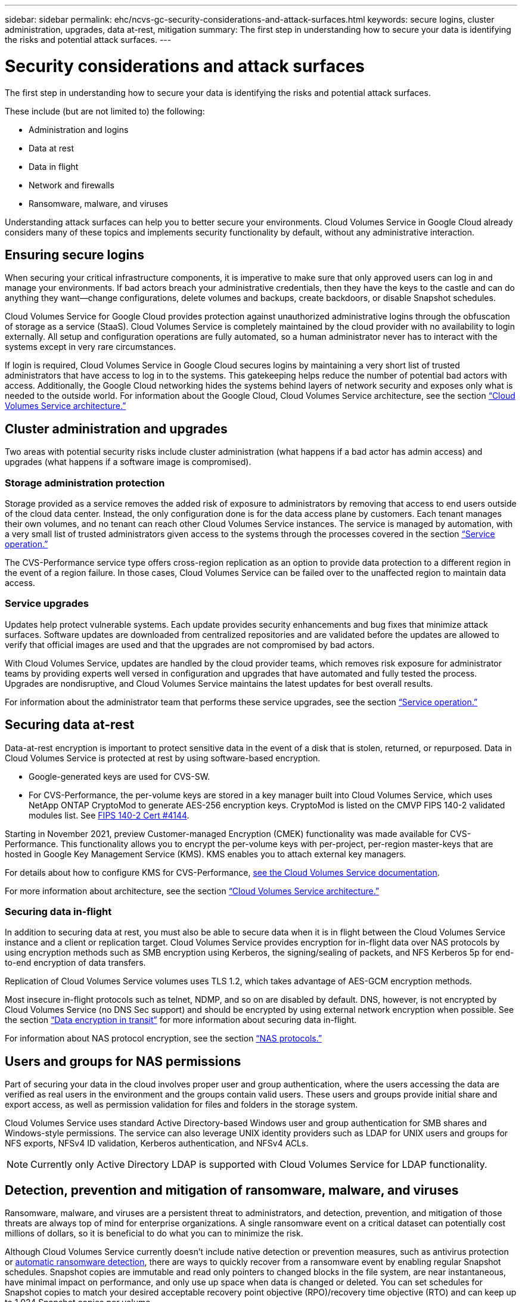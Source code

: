 ---
sidebar: sidebar
permalink: ehc/ncvs-gc-security-considerations-and-attack-surfaces.html
keywords: secure logins, cluster administration, upgrades, data at-rest, mitigation
summary: The first step in understanding how to secure your data is identifying the risks and potential attack surfaces.
---

= Security considerations and attack surfaces
:hardbreaks:
:nofooter:
:icons: font
:linkattrs:
:imagesdir: ../media/

//
// This file was created with NDAC Version 2.0 (August 17, 2020)
//
// 2022-05-09 14:20:40.896351
//

[.lead]
The first step in understanding how to secure your data is identifying the risks and potential attack surfaces. 

These include (but are not limited to) the following:

* Administration and logins
* Data at rest
* Data in flight
* Network and firewalls
* Ransomware, malware, and viruses

Understanding attack surfaces can help you to better secure your environments. Cloud Volumes Service in Google Cloud already considers many of these topics and implements security functionality by default, without any administrative interaction.

== Ensuring secure logins

When securing your critical infrastructure components, it is imperative to make sure that only approved users can log in and manage your environments. If bad actors breach your administrative credentials, then they have the keys to the castle and can do anything they want—change configurations, delete volumes and backups, create backdoors, or disable Snapshot schedules.

Cloud Volumes Service for Google Cloud provides protection against unauthorized administrative logins through the obfuscation of storage as a service (StaaS). Cloud Volumes Service is completely maintained by the cloud provider with no availability to login externally. All setup and configuration operations are fully automated, so a human administrator never has to interact with the systems except in very rare circumstances.

If login is required, Cloud Volumes Service in Google Cloud secures logins by maintaining a very short list of trusted administrators that have access to log in to the systems. This gatekeeping helps reduce the number of potential bad actors with access. Additionally, the Google Cloud networking hides the systems behind layers of network security and exposes only what is needed to the outside world. For information about the Google Cloud, Cloud Volumes Service architecture, see the section link:ncvs-gc-cloud-volumes-service-architecture.html[“Cloud Volumes Service architecture.”]

== Cluster administration and upgrades

Two areas with potential security risks include cluster administration (what happens if a bad actor has admin access) and upgrades (what happens if a software image is compromised).

=== Storage administration protection

Storage provided as a service removes the added risk of exposure to administrators by removing that access to end users outside of the cloud data center. Instead, the only configuration done is for the data access plane by customers. Each tenant manages their own volumes, and no tenant can reach other Cloud Volumes Service instances. The service is managed by automation, with a very small list of trusted administrators given access to the systems through the processes covered in the section link:ncvs-gc-service-operation.html[“Service operation.”]

The CVS-Performance service type offers cross-region replication as an option to provide data protection to a different region in the event of a region failure. In those cases, Cloud Volumes Service can be failed over to the unaffected region to maintain data access.

=== Service upgrades

Updates help protect vulnerable systems. Each update provides security enhancements and bug fixes that minimize attack surfaces. Software updates are downloaded from centralized repositories and are validated before the updates are allowed to verify that official images are used and that the upgrades are not compromised by bad actors.

With Cloud Volumes Service, updates are handled by the cloud provider teams, which removes risk exposure for administrator teams by providing experts well versed in configuration and upgrades that have automated and fully tested the process. Upgrades are nondisruptive, and Cloud Volumes Service maintains the latest updates for best overall results.

For information about the administrator team that performs these service upgrades, see the section link:ncvs-gc-service-operation.html[“Service operation.”]

== Securing data at-rest

Data-at-rest encryption is important to protect sensitive data in the event of a disk that is stolen, returned, or repurposed. Data in Cloud Volumes Service is protected at rest by using software-based encryption.

* Google-generated keys are used for CVS-SW.
* For CVS-Performance, the per-volume keys are stored in a key manager built into Cloud Volumes Service, which uses NetApp ONTAP CryptoMod to generate AES-256 encryption keys. CryptoMod is listed on the CMVP FIPS 140-2 validated modules list. See https://csrc.nist.gov/projects/cryptographic-module-validation-program/certificate/4144[FIPS 140-2 Cert #4144^].

Starting in November 2021, preview Customer-managed Encryption (CMEK) functionality was made available for CVS-Performance. This functionality allows you to encrypt the per-volume keys with per-project, per-region master-keys that are hosted in Google Key Management Service (KMS). KMS enables you to attach external key managers.

For details about how to configure KMS for CVS-Performance, https://cloud.google.com/architecture/partners/netapp-cloud-volumes/customer-managed-keys?hl=en_US[see the Cloud Volumes Service documentation^].

For more information about architecture, see the section link:ncvs-gc-cloud-volumes-service-architecture.html[“Cloud Volumes Service architecture.”]

=== Securing data in-flight

In addition to securing data at rest, you must also be able to secure data when it is in flight between the Cloud Volumes Service instance and a client or replication target.  Cloud Volumes Service provides encryption for in-flight data over NAS protocols by using encryption methods such as SMB encryption using Kerberos, the signing/sealing of packets, and NFS Kerberos 5p for end-to-end encryption of data transfers.

Replication of Cloud Volumes Service volumes uses TLS 1.2, which takes advantage of AES-GCM encryption methods.

Most insecure in-flight protocols such as telnet, NDMP, and so on are disabled by default. DNS, however, is not encrypted by Cloud Volumes Service (no DNS Sec support) and should be encrypted by using external network encryption when possible. See the section link:ncvs-gc-data-encryption-in-transit.html[“Data encryption in transit”] for more information about securing data in-flight.

For information about NAS protocol encryption, see the section link:ncvs-gc-data-encryption-in-transit.html#nas-protocols[“NAS protocols.”]

== Users and groups for NAS permissions

Part of securing your data in the cloud involves proper user and group authentication, where the users accessing the data are verified as real users in the environment and the groups contain valid users. These users and groups provide initial share and export access, as well as permission validation for files and folders in the storage system.

Cloud Volumes Service uses standard Active Directory-based Windows user and group authentication for SMB shares and Windows-style permissions. The service can also leverage UNIX identity providers such as LDAP for UNIX users and groups for NFS exports, NFSv4 ID validation, Kerberos authentication,  and NFSv4 ACLs.

[NOTE]
Currently only Active Directory LDAP is supported with Cloud Volumes Service for LDAP functionality.

== Detection, prevention and mitigation of ransomware, malware, and viruses

Ransomware, malware,  and viruses are a persistent threat to administrators, and detection, prevention, and mitigation of those threats are always top of mind for enterprise organizations. A single ransomware event on a critical dataset can potentially cost millions of dollars, so it is beneficial to do what you can to minimize the risk.

Although Cloud Volumes Service currently doesn’t include native detection or prevention measures, such as antivirus protection or https://www.netapp.com/blog/prevent-ransomware-spread-ONTAP/[automatic ransomware detection^], there are ways to quickly recover from a ransomware event by enabling regular Snapshot schedules. Snapshot copies are immutable and read only pointers to changed blocks in the file system, are near instantaneous, have minimal impact on performance,  and only use up space when data is changed or deleted.  You can set schedules for Snapshot copies to match your desired acceptable recovery point objective (RPO)/recovery time objective (RTO) and can keep up to 1,024 Snapshot copies per volume.

Snapshot support is included at no additional cost (beyond data storage charges for changed blocks/data retained by Snapshot copies) with Cloud Volumes Service and,  in the event of a ransomware attack, can be used to roll back to a Snapshot copy before the attack occurred. Snapshot restores take just seconds to complete, and you then can get back to serving data as normal. For more information, see https://www.netapp.com/pdf.html?item=/media/16716-sb-3938pdf.pdf&v=202093745[The NetApp Solution for Ransomware^].

Preventing ransomware from affecting your business requires a multilayered approach that includes one or more of the following:

* Endpoint protection
* Protection against external threats through network firewalls
* Detection of data anomalies
* Multiple backups (onsite and offsite) of critical datasets
* Regular restore tests of backups
* Immutable read-only NetApp Snapshot copies
* Multifactor authentication for critical infrastructure
* Security audits of system logins

This list is far from exhaustive but is a good blueprint to follow when dealing with the potential of ransomware attacks. Cloud Volumes Service in Google Cloud provides several ways to protect against ransomware events and reduce their effects.

[[immutable-snapshot-copies]]
=== Immutable Snapshot copies

Cloud Volumes Service natively provides immutable read-only Snapshot copies that are taken on a customizable schedule for quick point-in-time recovery in the event of data deletion or if an entire volume has been victimized by a ransomware attack. Snapshot restores to previous good Snapshot copies are fast and minimize data loss based on the retention period of your Snapshot schedules and RTO/RPO. The performance effect with Snapshot technology is negligible.

Because Snapshot copies in Cloud Volumes Service are read-only, they cannot be infected by ransomware unless the ransomware has proliferated into the dataset unnoticed and Snapshot copies have been taken of the data infected by ransomware. This is why you must also consider ransomware detection based on data anomalies. Cloud Volumes Service does not currently provide detection natively, but you can use external monitoring software.

=== Backups and restores

Cloud Volumes Service provides standard NAS client backup capabilities (such as backups over NFS or SMB).

* CVS-Performance offers cross-region volume replication to other CVS-Performance volumes. For more information, see https://cloud.google.com/architecture/partners/netapp-cloud-volumes/volume-replication?hl=en_US[volume replication^] in the Cloud Volumes Service documentation.
* CVS-SW offers service-native volume backup/restore capabilities. For more information, see https://cloud.google.com/architecture/partners/netapp-cloud-volumes/back-up?hl=en_US[cloud backup^] in the Cloud Volumes Service documentation.

Volume replication provides an exact copy of the source volume for fast failover in the case of a disaster, including ransomware events.

[[cross-region-replication]]
=== Cross-region replication

CVS-Performance enables you to securely replicate volumes across Google Cloud regions for data protection and archive use cases by using TLS1.2 AES 256 GCM encryption on a NetApp-controlled backend service network using specific interfaces used for replication running on Google’s network. A primary (source) volume contains the active production data and replicates to a secondary (destination) volume to provide an exact replica of the primary dataset.

Initial replication transfers all blocks, but updates only transmit the changed blocks in a primary volume. For instance, if a 1TB database that resides on a primary volume is replicated to the secondary volume, then 1TB of space is transferred on the initial replication. If that database has a few hundred rows (hypothetically, a few MB) that change between the initialization and the next update, only the blocks with the changed rows are replicated to the secondary (a few MB). This helps to make sure that the transfer times remain low and keeps replication charges down.

All permissions on files and folders are replicated to the secondary volume,  but share access permissions (such as export policies and rules or SMB shares and share ACLs) must be handled separately. In the case of a site failover, the destination site should leverage the same name services and Active Directory domain connections to provide consistent handling of user and group identities and permissions. You can use a secondary volume as a failover target in the event of a disaster by breaking the replication relationship, which converts the secondary volume to read-write.

Volume replicas are read-only, which provides an immutable copy of data offsite for quick recovery of data in instances where a virus has infected data or ransomware has encrypted the primary dataset. Read-only data won’t be encrypted, but, if the primary volume is affected and replication occurs, the infected blocks also replicate. You can use older, non-affected Snapshot copies to recover, but SLAs might fall out of range of the promised RTO/RPO depending on how quickly an attack is detected.

In addition, you can prevent malicious administrative actions, such as volume deletions, Snapshot deletions, or Snapshot schedule changes,  with cross-region replication (CRR) management in Google Cloud. This is done by creating custom roles that separate volume administrators, who can delete source volumes but not break mirrors and therefore cannot delete destination volumes, from CRR administrators, who cannot perform any volume operations. See https://cloud.google.com/architecture/partners/netapp-cloud-volumes/security-considerations?hl=en_US[Security Considerations^] in the Cloud Volumes Service documentation for permissions allowed by each administrator group.

[[cloud-volumes-service-backup]]
=== Cloud Volumes Service backup

Although Cloud Volumes Service provides high data durability, external events can cause data loss. In the event of a security event such as a virus or ransomware, backups and restores become critical for resumption of data access in a timely manner. An administrator might accidentally delete a Cloud Volumes Service volume. Or users simply want to retain backup versions of their data for many months and keeping the extra Snapshot copy space inside the volume becomes a cost challenge. Although Snapshot copies should be the preferred way to keep backup versions for the last few weeks to restore lost data from them, they are sitting inside the volume and are lost if the volume goes away.

For all these reasons, NetApp Cloud Volumes Service offers backup services through https://cloud.google.com/architecture/partners/netapp-cloud-volumes/back-up?hl=en_US[Cloud Volumes Service backup^].

Cloud Volumes Service backup generates a copy of the volume on Google Cloud Storage (GCS). It only backs up the actual data stored within the volume, not the free space. It works as incremental forever, meaning it transfers the volume content once and from there on continues backing up changed data only. Compared to classical backup concepts with multiple full backups, it saves large amounts of backup storage, reducing cost. Because the monthly price of backup space is lower compared to a volume, it is an ideal place to keep backup versions longer.

Users can use a Cloud Volumes Service backup to restore any backup version to the same or a different volume within the same region. If the source volume is deleted, the backup data is retained and needs to be managed (for example, deleted) independently.

Cloud Volumes Service backup is built into Cloud Volumes Service as option. Users can decide which volumes to protect by activating Cloud Volumes Service backup on a per-volume basis. See the https://cloud.google.com/architecture/partners/netapp-cloud-volumes/back-up?hl=en_US[Cloud Volumes Service backup documentation^] for information about backups, the https://cloud.google.com/architecture/partners/netapp-cloud-volumes/resource-limits-quotas?hl=en_US[number of maximum backup versions supported^], scheduling, and https://cloud.google.com/architecture/partners/netapp-cloud-volumes/costs?hl=en_US[pricing^].

All backup data of a project is stored within a GCS bucket, which is managed by the service and not visible to the user. Each project uses a different bucket. Currently, the buckets are in same region as the Cloud Volumes Service volumes, but more options are being discussed. Consult the documentation for the latest status.

Data transport from a Cloud Volumes Service bucket to GCS uses service-internal Google networks with HTTPS and TLS1.2. Data is encrypted at-rest with Google-managed keys.

To manage Cloud Volumes Service backup (creating, deleting, and restoring backups), a user must have the https://cloud.google.com/architecture/partners/netapp-cloud-volumes/security-considerations?hl=en_US[roles/netappcloudvolumes.admin^] role.
